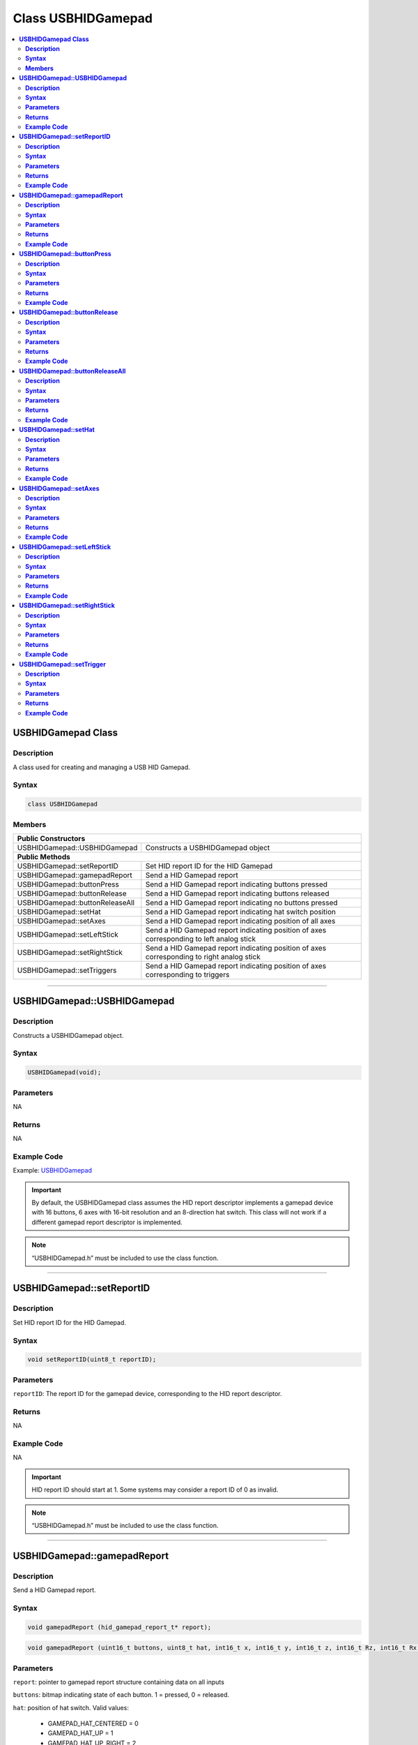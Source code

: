 Class USBHIDGamepad
===================

.. contents::
  :local:
  :depth: 2

**USBHIDGamepad Class**
-----------------------

**Description**
~~~~~~~~~~~~~~~

A class used for creating and managing a USB HID Gamepad.

**Syntax**
~~~~~~~~~~

.. code:: c++

    class USBHIDGamepad

**Members**
~~~~~~~~~~~

+------------------------------------+---------------------------------+
| **Public Constructors**                                              |
+====================================+=================================+
| USBHIDGamepad::USBHIDGamepad       | Constructs a USBHIDGamepad      |
|                                    | object                          |
+------------------------------------+---------------------------------+
| **Public Methods**                                                   |
+------------------------------------+---------------------------------+
| USBHIDGamepad::setReportID         | Set HID report ID for the HID   |
|                                    | Gamepad                         |
+------------------------------------+---------------------------------+
| USBHIDGamepad::gamepadReport       | Send a HID Gamepad report       |
+------------------------------------+---------------------------------+
| USBHIDGamepad::buttonPress         | Send a HID Gamepad report       |
|                                    | indicating buttons pressed      |
+------------------------------------+---------------------------------+
| USBHIDGamepad::buttonRelease       | Send a HID Gamepad report       |
|                                    | indicating buttons released     |
+------------------------------------+---------------------------------+
| USBHIDGamepad::buttonReleaseAll    | Send a HID Gamepad report       |
|                                    | indicating no buttons pressed   |
+------------------------------------+---------------------------------+
| USBHIDGamepad::setHat              | Send a HID Gamepad report       |
|                                    | indicating hat switch position  |
+------------------------------------+---------------------------------+
| USBHIDGamepad::setAxes             | Send a HID Gamepad report       |
|                                    | indicating position of all axes |
+------------------------------------+---------------------------------+
| USBHIDGamepad::setLeftStick        | Send a HID Gamepad report       |
|                                    | indicating position of axes     |
|                                    | corresponding to left analog    |
|                                    | stick                           |
+------------------------------------+---------------------------------+
| USBHIDGamepad::setRightStick       | Send a HID Gamepad report       |
|                                    | indicating position of axes     |
|                                    | corresponding to right analog   |
|                                    | stick                           |
+------------------------------------+---------------------------------+
| USBHIDGamepad::setTriggers         | Send a HID Gamepad report       |
|                                    | indicating position of axes     |
|                                    | corresponding to triggers       |
+------------------------------------+---------------------------------+

--------------------------------

**USBHIDGamepad::USBHIDGamepad**
--------------------------------

**Description**
~~~~~~~~~~~~~~~

Constructs a USBHIDGamepad object.

**Syntax**
~~~~~~~~~~

.. code:: c++

    USBHIDGamepad(void);

**Parameters**
~~~~~~~~~~~~~~

NA

**Returns**
~~~~~~~~~~~

NA

**Example Code**
~~~~~~~~~~~~~~~~

Example: `USBHIDGamepad <https://github.com/ambiot/ambd_arduino/blob/dev/Arduino_package/hardware/libraries/USB/examples/USBHIDGamepad/USBHIDGamepad.ino>`_

.. important :: By default, the USBHIDGamepad class assumes the HID report descriptor implements a gamepad device with 16 buttons, 6 axes with 16-bit resolution and an 8-direction hat switch. This class will not work if a different gamepad report descriptor is implemented. 

.. note :: “USBHIDGamepad.h” must be included to use the class function.

--------------------------------

**USBHIDGamepad::setReportID**
------------------------------

**Description**
~~~~~~~~~~~~~~~

Set HID report ID for the HID Gamepad.

**Syntax**
~~~~~~~~~~

.. code:: c++

    void setReportID(uint8_t reportID);

**Parameters**
~~~~~~~~~~~~~~

``reportID``: The report ID for the gamepad device, corresponding to the HID report descriptor.

**Returns**
~~~~~~~~~~~

NA

**Example Code**
~~~~~~~~~~~~~~~~

NA

.. important :: HID report ID should start at 1. Some systems may consider a report ID of 0 as invalid. 

.. note :: “USBHIDGamepad.h” must be included to use the class function.

-----------------------------

**USBHIDGamepad::gamepadReport**
--------------------------------

**Description**
~~~~~~~~~~~~~~~

Send a HID Gamepad report.

**Syntax**
~~~~~~~~~~

.. code:: c++

    void gamepadReport (hid_gamepad_report_t* report);

.. code:: c++

    void gamepadReport (uint16_t buttons, uint8_t hat, int16_t x, int16_t y, int16_t z, int16_t Rz, int16_t Rx, int16_t Ry);

**Parameters**
~~~~~~~~~~~~~~

``report``: pointer to gamepad report structure containing data on all inputs

``buttons``: bitmap indicating state of each button. 1 = pressed, 0 = released.

``hat``: position of hat switch. Valid values:

    -  GAMEPAD_HAT_CENTERED = 0

    -  GAMEPAD_HAT_UP = 1

    -  GAMEPAD_HAT_UP_RIGHT = 2

    -  GAMEPAD_HAT_RIGHT = 3

    -  GAMEPAD_HAT_DOWN_RIGHT = 4

    -  GAMEPAD_HAT_DOWN = 5

    -  GAMEPAD_HAT_DOWN_LEFT = 6

    -  GAMEPAD_HAT_LEFT = 7

    -  GAMEPAD_HAT_UP_LEFT = 8

``x``: position of x axis. Integer value from -32767 to 32767.

``y``: position of y axis. Integer value from -32767 to 32767.

``z``: position of z axis. Integer value from -32767 to 32767.

``Rz``: position of Rz axis. Integer value from -32767 to 32767.

``Rx``: position of Rx axis. Integer value from -32767 to 32767.

``Ry``: position of Ry axis. Integer value from -32767 to 32767.

**Returns**
~~~~~~~~~~~

NA

**Example Code**
~~~~~~~~~~~~~~~~

Example: `USBHIDGamepad <https://github.com/ambiot/ambd_arduino/blob/dev/Arduino_package/hardware/libraries/USB/examples/USBHIDGamepad/USBHIDGamepad.ino>`_

.. note :: “USBHIDGamepad.h” must be included to use the class function.

------------------------------

**USBHIDGamepad::buttonPress**
------------------------------

**Description**
~~~~~~~~~~~~~~~

Send a HID Gamepad report indicating buttons pressed.

**Syntax**
~~~~~~~~~~

.. code:: c++

    void buttonPress(uint16_t buttons);

**Parameters**
~~~~~~~~~~~~~~

``buttons``: bitmap indicating buttons pressed. 1 = pressed.

**Returns**
~~~~~~~~~~~

NA

**Example Code**
~~~~~~~~~~~~~~~~

NA

.. note :: “USBHIDGamepad.h” must be included to use the class function.

---------------------------------

**USBHIDGamepad::buttonRelease**
--------------------------------

**Description**
~~~~~~~~~~~~~~~

Send a HID Gamepad report indicating buttons released.

**Syntax**
~~~~~~~~~~

.. code:: c++

    void buttonRelease(uint16_t buttons);

**Parameters**
~~~~~~~~~~~~~~

``buttons``: bitmap indicating buttons released. 1 = released.

**Returns**
~~~~~~~~~~~

NA

**Example Code**
~~~~~~~~~~~~~~~~

NA

.. note :: “USBHIDGamepad.h” must be included to use the class function.

------------------------------------

**USBHIDGamepad::buttonReleaseAll**
-----------------------------------

**Description**
~~~~~~~~~~~~~~~

Send a HID Gamepad report indicating no buttons pressed.

**Syntax**
~~~~~~~~~~

.. code:: c++

    void buttonReleaseAll(void);

**Parameters**
~~~~~~~~~~~~~~

NA

**Returns**
~~~~~~~~~~~

NA

**Example Code**
~~~~~~~~~~~~~~~~

Example: `USBHIDGamepad <https://github.com/ambiot/ambd_arduino/blob/dev/Arduino_package/hardware/libraries/USB/examples/USBHIDGamepad/USBHIDGamepad.ino>`_

.. note :: “USBHIDGamepad.h” must be included to use the class function.

--------------------------

**USBHIDGamepad::setHat**
-------------------------

**Description**
~~~~~~~~~~~~~~~

Send a HID Gamepad report indicating hat switch position.

**Syntax**
~~~~~~~~~~

.. code:: c++

    void setHat(uint8_t hat);

**Parameters**
~~~~~~~~~~~~~~

``hat``: position of hat switch. Valid values:

    -  GAMEPAD_HAT_CENTERED = 0

    -  GAMEPAD_HAT_UP = 1

    -  GAMEPAD_HAT_UP_RIGHT = 2

    -  GAMEPAD_HAT_RIGHT = 3

    -  GAMEPAD_HAT_DOWN_RIGHT = 4

    -  GAMEPAD_HAT_DOWN = 5

    -  GAMEPAD_HAT_DOWN_LEFT = 6

    -  GAMEPAD_HAT_LEFT = 7

    -  GAMEPAD_HAT_UP_LEFT = 8

**Returns**
~~~~~~~~~~~

NA

**Example Code**
~~~~~~~~~~~~~~~~

NA

.. note :: “USBHIDGamepad.h” must be included to use the class function.

-----------------------------

**USBHIDGamepad::setAxes**
--------------------------

**Description**
~~~~~~~~~~~~~~~

Send a HID Gamepad report indicating position of all axes.

**Syntax**
~~~~~~~~~~

.. code:: c++

    void setAxes(int16_t x, int16_t y, int16_t z, int16_t Rz, int16_t Rx, int16_t Ry);

**Parameters**
~~~~~~~~~~~~~~

``x``: position of x axis. Integer value from -32767 to 32767.

``y``: position of y axis. Integer value from -32767 to 32767.

``z``: position of z axis. Integer value from -32767 to 32767.

``Rz``: position of Rz axis. Integer value from -32767 to 32767.

``Rx``: position of Rx axis. Integer value from -32767 to 32767.

``Ry``: position of Ry axis. Integer value from -32767 to 32767.

**Returns**
~~~~~~~~~~~

NA

**Example Code**
~~~~~~~~~~~~~~~~

Example: `USBHIDGamepad <https://github.com/ambiot/ambd_arduino/blob/dev/Arduino_package/hardware/libraries/USB/examples/USBHIDGamepad/USBHIDGamepad.ino>`_

.. note :: “USBHIDGamepad.h” must be included to use the class function.

-------------------------------

**USBHIDGamepad::setLeftStick**
-------------------------------

**Description**
~~~~~~~~~~~~~~~

Send a HID Gamepad report indicating position of axes corresponding to left analog stick.

**Syntax**
~~~~~~~~~~

.. code:: c++

    void setLeftStick(int16_t x, int16_t y);

**Parameters**
~~~~~~~~~~~~~~

``x``: position of x axis. Integer value from -32767 to 32767.

``y``: position of y axis. Integer value from -32767 to 32767.

**Returns**
~~~~~~~~~~~

NA

**Example Code**
~~~~~~~~~~~~~~~~

NA

.. note :: “USBHIDGamepad.h” must be included to use the class function.

-------------------------------

**USBHIDGamepad::setRightStick**
--------------------------------

**Description**
~~~~~~~~~~~~~~~

Send a HID Gamepad report indicating position of axes corresponding to right analog stick.

**Syntax**
~~~~~~~~~~

.. code:: c++

    void setLeftStick(int16_t z, int16_t Rz);

**Parameters**
~~~~~~~~~~~~~~

``z``: position of z axis. Integer value from -32767 to 32767.

``Rz``: position of Rz axis. Integer value from -32767 to 32767.

**Returns**
~~~~~~~~~~~

NA

**Example Code**
~~~~~~~~~~~~~~~~

NA

.. note :: “USBHIDGamepad.h” must be included to use the class function.

--------------------------------

**USBHIDGamepad::setTrigger**
-----------------------------

**Description**
~~~~~~~~~~~~~~~

Send a HID Gamepad report indicating position of axes corresponding to triggers.

**Syntax**
~~~~~~~~~~

.. code:: c++

    void setTriggers(int16_t Rx, int16_t Ry);

**Parameters**
~~~~~~~~~~~~~~

``Rx``: position of Rx axis. Integer value from -32767 to 32767.

``Ry``: position of Ry axis. Integer value from -32767 to 32767.

**Returns**
~~~~~~~~~~~

NA

**Example Code**
~~~~~~~~~~~~~~~~

NA

.. note :: “USBHIDGamepad.h” must be included to use the class function.
